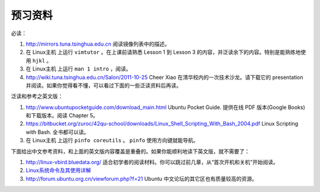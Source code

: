 预习资料
===================================================================

必读：

#. http://mirrors.tuna.tsinghua.edu.cn 阅读镜像列表中的描述。

#. 在 Linux主机 上运行 ``vimtutor`` 。在上课前请熟悉 Lesson 1 到 Lesson 3 的内容，并泛读余下的内容。特别是能熟练地使用 ``hjkl`` 。

#. 在 Linux主机 上运行 ``man 1 intro`` ，阅读。

#. http://wiki.tuna.tsinghua.edu.cn/Salon/2011-10-25 Cheer Xiao 在清华校内的一次技术沙龙。请下载它的 presentation 并阅读。如果你觉得看不懂，可以看过下面的一些泛读资料后再读。

泛读和参考之英文版：

#. http://www.ubuntupocketguide.com/download_main.html Ubuntu Pocket Guide. 提供在线 PDF 版本(Google Books) 和下载版本。阅读 Chapter 5。

#. https://bitbucket.org/zuroc/42qu-school/downloads/Linux_Shell_Scripting_With_Bash_2004.pdf Linux Scripting with Bash. 全书都可以读。

#. 在 Linux主机 上运行 ``pinfo coreutils`` 。 ``pinfo`` 使用方向键就能导航。

下面给出中文参考资料，和上面的英文版内容覆盖是重叠的。如果你能顺利地读下英文版，就不需要了：

#. http://linux-vbird.bluedata.org/ 适合初学者的阅读材料。你可以跳过前几章，从“首次开机和关机”开始阅读。

#. `Linux系统命令及其使用详解  <http://wenku.baidu.com/view/d21cf78a6529647d27285212.html>`_ 

#. http://forum.ubuntu.org.cn/viewforum.php?f=21 Ubuntu 中文论坛的其它区也有质量较高的资源。

